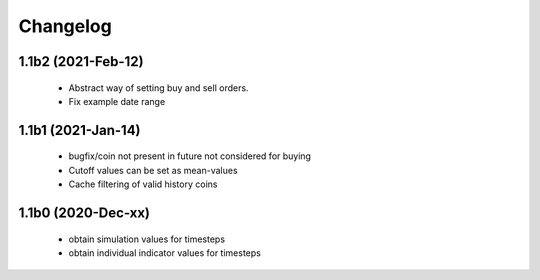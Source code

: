 Changelog
=========

1.1b2 (2021-Feb-12)
-------------------
 * Abstract way of setting buy and sell orders.
 * Fix example date range

1.1b1 (2021-Jan-14)
-------------------
 * bugfix/coin not present in future not considered for buying
 * Cutoff values can be set as mean-values
 * Cache filtering of valid history coins

1.1b0 (2020-Dec-xx)
-------------------
 * obtain simulation values for timesteps
 * obtain individual indicator values for timesteps


